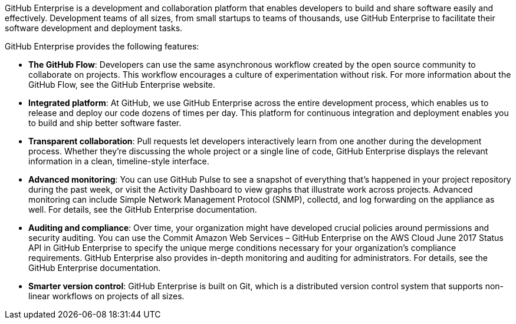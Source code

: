 // Replace the content in <>
// Briefly describe the software. Use consistent and clear branding. 
// Include the benefits of using the software on AWS, and provide details on usage scenarios.

GitHub Enterprise is a development and collaboration platform that enables developers to
build and share software easily and effectively. Development teams of all sizes, from small
startups to teams of thousands, use GitHub Enterprise to facilitate their software
development and deployment tasks. 

GitHub Enterprise provides the following features:

* *The GitHub Flow*: Developers can use the same asynchronous workflow created by
the open source community to collaborate on projects. This workflow encourages a
culture of experimentation without risk. For more information about the GitHub
Flow, see the GitHub Enterprise website.
* *Integrated platform*: At GitHub, we use GitHub Enterprise across the entire
development process, which enables us to release and deploy our code dozens of
times per day. This platform for continuous integration and deployment enables you
to build and ship better software faster.
* *Transparent collaboration*: Pull requests let developers interactively learn from
one another during the development process. Whether they’re discussing the whole
project or a single line of code, GitHub Enterprise displays the relevant information
in a clean, timeline-style interface.
* *Advanced monitoring*: You can use GitHub Pulse to see a snapshot of everything
that’s happened in your project repository during the past week, or visit the Activity
Dashboard to view graphs that illustrate work across projects. Advanced monitoring
can include Simple Network Management Protocol (SNMP), collectd, and log
forwarding on the appliance as well. For details, see the GitHub Enterprise
documentation.
* *Auditing and compliance*: Over time, your organization might have developed
crucial policies around permissions and security auditing. You can use the Commit
Amazon Web Services – GitHub Enterprise on the AWS Cloud June 2017
Status API in GitHub Enterprise to specify the unique merge conditions necessary
for your organization’s compliance requirements. GitHub Enterprise also provides
in-depth monitoring and auditing for administrators. For details, see the GitHub
Enterprise documentation.
* *Smarter version control*: GitHub Enterprise is built on Git, which is a distributed
version control system that supports non-linear workflows on projects of all sizes.
